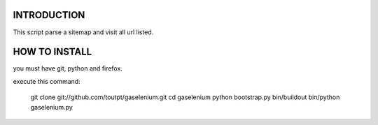 INTRODUCTION
============

This script parse a sitemap and visit all url listed.

HOW TO INSTALL
==============

you must have git, python and firefox.

execute this command:

  git clone git://github.com/toutpt/gaselenium.git
  cd gaselenium
  python bootstrap.py
  bin/buildout
  bin/python gaselenium.py

